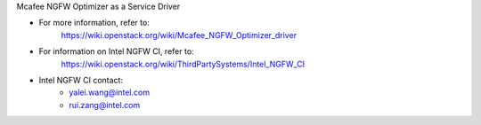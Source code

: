 Mcafee NGFW Optimizer as a Service Driver

* For more information, refer to:
    https://wiki.openstack.org/wiki/Mcafee_NGFW_Optimizer_driver

* For information on Intel NGFW CI, refer to:
    https://wiki.openstack.org/wiki/ThirdPartySystems/Intel_NGFW_CI

* Intel NGFW CI contact:
    - yalei.wang@intel.com
    - rui.zang@intel.com
